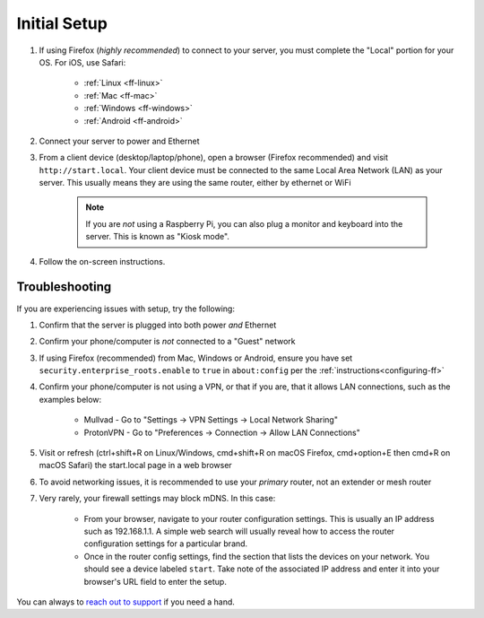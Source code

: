 .. _initial-setup:

=============
Initial Setup
=============

#. If using Firefox (*highly recommended*) to connect to your server, you must complete the "Local" portion for your OS. For iOS, use Safari:

    - :ref:`Linux <ff-linux>`
    - :ref:`Mac <ff-mac>`
    - :ref:`Windows <ff-windows>`
    - :ref:`Android <ff-android>`

#. Connect your server to power and Ethernet

#. From a client device (desktop/laptop/phone), open a browser (Firefox recommended) and visit ``http://start.local``. Your client device must be connected to the same Local Area Network (LAN) as your server. This usually means they are using the same router, either by ethernet or WiFi

	.. note:: If you are `not` using a Raspberry Pi, you can also plug a monitor and keyboard into the server. This is known as "Kiosk mode".

#. Follow the on-screen instructions.

.. _setup-troubleshooting:

Troubleshooting
---------------
If you are experiencing issues with setup, try the following:

#. Confirm that the server is plugged into both power `and` Ethernet
#. Confirm your phone/computer is `not` connected to a "Guest" network
#. If using Firefox (recommended) from Mac, Windows or Android, ensure you have set ``security.enterprise_roots.enable`` to ``true`` in ``about:config`` per the :ref:`instructions<configuring-ff>`
#. Confirm your phone/computer is not using a VPN, or that if you are, that it allows LAN connections, such as the examples below:

    - Mullvad - Go to "Settings -> VPN Settings -> Local Network Sharing"
    - ProtonVPN - Go to "Preferences -> Connection -> Allow LAN Connections"

#. Visit or refresh (ctrl+shift+R on Linux/Windows, cmd+shift+R on macOS Firefox, cmd+option+E then cmd+R on macOS Safari) the start.local page in a web browser
#. To avoid networking issues, it is recommended to use your `primary` router, not an extender or mesh router
#. Very rarely, your firewall settings may block mDNS. In this case:

    - From your browser, navigate to your router configuration settings. This is usually an IP address such as 192.168.1.1. A simple web search will usually reveal how to access the router configuration settings for a particular brand.
    - Once in the router config settings, find the section that lists the devices on your network. You should see a device labeled ``start``. Take note of the associated IP address and enter it into your browser's URL field to enter the setup.

You can always to `reach out to support <https://start9.com/contact>`_ if you need a hand.
